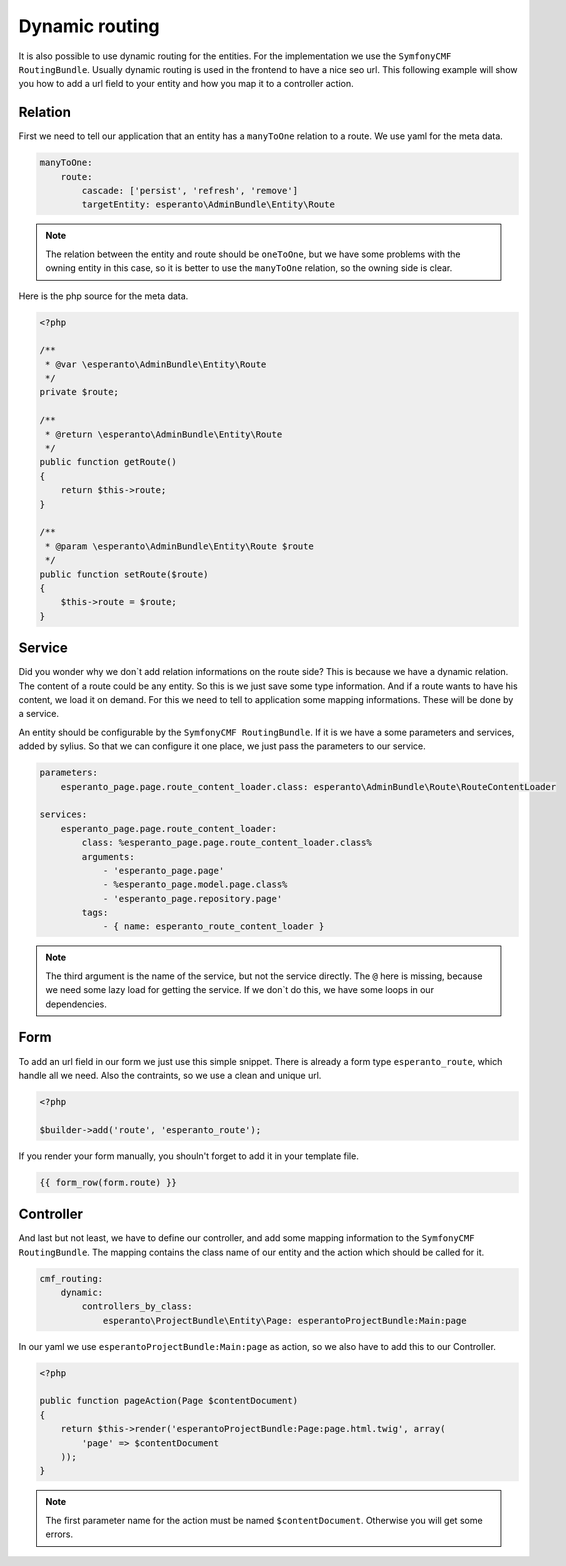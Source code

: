 Dynamic routing
===============

It is also possible to use dynamic routing for the entities.
For the implementation we use the ``SymfonyCMF RoutingBundle``.
Usually dynamic routing is used in the frontend to have a nice seo url.
This following example will show you how to add a url field
to your entity and how you map it to a controller action.

Relation
--------

First we need to tell our application that an entity has a ``manyToOne`` relation
to a route. We use yaml for the meta data.

.. code-block:: yaml

    manyToOne:
        route:
            cascade: ['persist', 'refresh', 'remove']
            targetEntity: esperanto\AdminBundle\Entity\Route

.. note::

    The relation between the entity and route should be ``oneToOne``,
    but we have some problems with the owning entity in this case,
    so it is better to use the ``manyToOne`` relation, so the owning side
    is clear.

Here is the php source for the meta data.

.. code-block:: php

    <?php

    /**
     * @var \esperanto\AdminBundle\Entity\Route
     */
    private $route;

    /**
     * @return \esperanto\AdminBundle\Entity\Route
     */
    public function getRoute()
    {
        return $this->route;
    }

    /**
     * @param \esperanto\AdminBundle\Entity\Route $route
     */
    public function setRoute($route)
    {
        $this->route = $route;
    }


Service
-------

Did you wonder why we don`t add relation informations on the route side?
This is because we have a dynamic relation. The content of a route
could be any entity. So this is we just save some type information.
And if a route wants to have his content, we load it on demand.
For this we need to tell to application some mapping informations.
These will be done by a service.

An entity should be configurable by the ``SymfonyCMF RoutingBundle``. If it is
we have a some parameters and services, added by sylius.
So that we can configure it one place, we just pass the parameters
to our service.

.. code-block:: yaml

    parameters:
        esperanto_page.page.route_content_loader.class: esperanto\AdminBundle\Route\RouteContentLoader

    services:
        esperanto_page.page.route_content_loader:
            class: %esperanto_page.page.route_content_loader.class%
            arguments:
                - 'esperanto_page.page'
                - %esperanto_page.model.page.class%
                - 'esperanto_page.repository.page'
            tags:
                - { name: esperanto_route_content_loader }

.. note::

    The third argument is the name of the service, but not the service directly.
    The ``@`` here is missing, because we need some lazy load for getting the service.
    If we don`t do this, we have some loops in our dependencies.

Form
----

To add an url field in our form we just use this simple snippet.
There is already a form type ``esperanto_route``, which handle
all we need. Also the contraints, so we use a clean and unique url.

.. code-block:: php

    <?php

    $builder->add('route', 'esperanto_route');

If you render your form manually, you shouln't forget to add it in your template file.

.. code-block:: twig

    {{ form_row(form.route) }}

Controller
----------

And last but not least, we have to define our controller, and add some
mapping information to the ``SymfonyCMF RoutingBundle``. The mapping contains
the class name of our entity and the action which should be called for it.

.. code-block:: yaml

    cmf_routing:
        dynamic:
            controllers_by_class:
                esperanto\ProjectBundle\Entity\Page: esperantoProjectBundle:Main:page

In our yaml we use ``esperantoProjectBundle:Main:page`` as action, so we also have to add this to
our Controller.

.. code-block:: php

    <?php

    public function pageAction(Page $contentDocument)
    {
        return $this->render('esperantoProjectBundle:Page:page.html.twig', array(
            'page' => $contentDocument
        ));
    }

.. note::

    The first parameter name for the action must be named ``$contentDocument``.
    Otherwise you will get some errors.